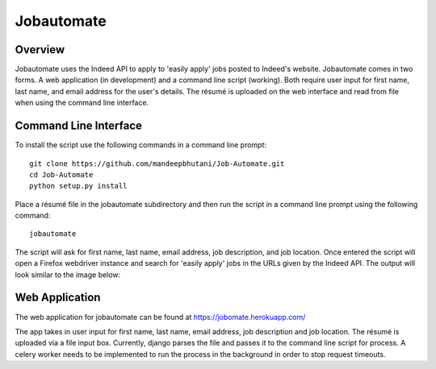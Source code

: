 ============
Jobautomate
============

Overview
============

Jobautomate uses the Indeed API to apply to 'easily apply' jobs posted to Indeed's website.
Jobautomate comes in two forms. A web application (in development) and a command
line script (working). Both require user input for first name, last name, and email
address for the user's details. The résumé is uploaded on the web interface
and read from file when using the command line interface. 

Command Line Interface
======================

To install the script use the following commands in a command line prompt::

    git clone https://github.com/mandeepbhutani/Job-Automate.git
    cd Job-Automate
    python setup.py install


Place a résumé file in the jobautomate subdirectory and then run the script
in a command line prompt using the following command::

    jobautomate

The script will ask for first name, last name, email address, job description,
and job location. Once entered the script will open a Firefox webdriver instance
and search for 'easily apply' jobs in the URLs given by the Indeed API. The output
will look similar to the image below:

.. image:: cli.png

Web Application
================

The web application for jobautomate can be found at https://jobomate.herokuapp.com/

The app takes in user input for first name, last name, email address, job description
and job location. The résumé is uploaded via a file input box. Currently, django parses
the file and passes it to the command line script for process. A celery worker needs to
be implemented to run the process in the background in order to stop request timeouts.

